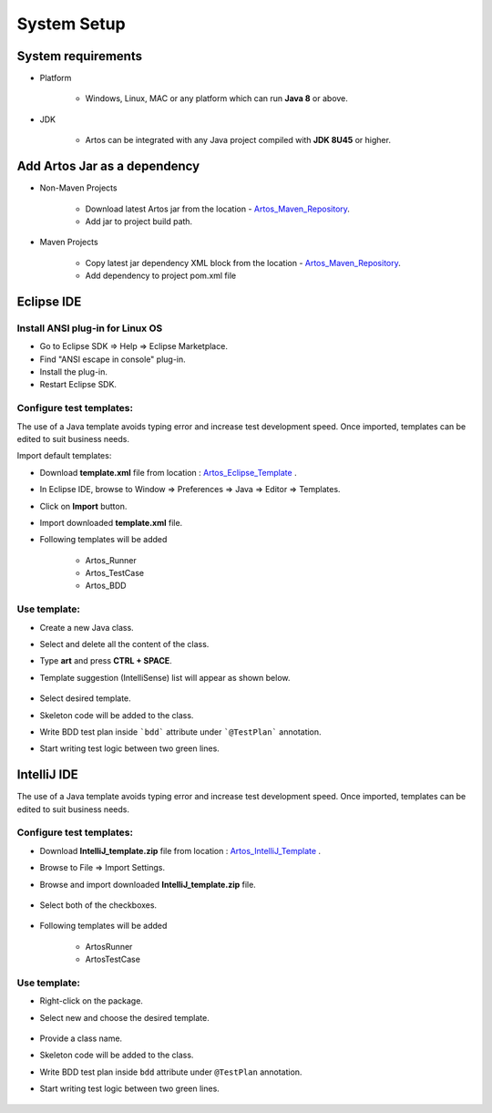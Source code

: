 .. _Artos_Maven_Repository: https://mvnrepository.com/artifact/com.theartos/artos/
.. _Artos_Eclipse_Template: https://github.com/Arpit-Shah/Artos/tree/master/src/com/artos/template/
.. _Artos_IntelliJ_Template: https://github.com/Arpit-Shah/Artos/tree/master/src/com/artos/template/

System Setup
************

System requirements
###################

* Platform

    * Windows, Linux, MAC or any platform which can run **Java 8** or above.

* JDK

    * Artos can be integrated with any Java project compiled with **JDK 8U45** or higher.

Add Artos Jar as a dependency
#############################

* Non-Maven Projects

    * Download latest Artos jar from the location - Artos_Maven_Repository_.
    * Add jar to project build path.

* Maven Projects

    * Copy latest jar dependency XML block from the location - Artos_Maven_Repository_.
    * Add dependency to project pom.xml file

    .. code-block:: xml
        :linenos:
        :emphasize-lines: 0
        
        <!-- Example dependency block -->
        <dependency>
            <groupId>com.theartos</groupId>
            <artifactId>artos</artifactId>
            <version>x.x.xx</version>
        </dependency>

    .. 

Eclipse IDE
###########

Install ANSI plug-in for Linux OS
=================================

* Go to Eclipse SDK => Help => Eclipse Marketplace.
* Find "ANSI escape in console" plug-in.
* Install the plug-in.
* Restart Eclipse SDK.

Configure test templates:
=========================

The use of a Java template avoids typing error and increase test development speed. Once imported, templates can be edited to suit business needs.

Import default templates:

* Download **template.xml** file from location : Artos_Eclipse_Template_ .
* In Eclipse IDE, browse to Window => Preferences => Java => Editor => Templates.
* Click on **Import** button.
* Import downloaded **template.xml** file.
* Following templates will be added

    * Artos_Runner
    * Artos_TestCase
    * Artos_BDD

Use template:
=============

* Create a new Java class.
* Select and delete all the content of the class.
* Type **art** and press **CTRL + SPACE**.
* Template suggestion (IntelliSense) list will appear as shown below.

    .. image:: TemplateSelection.png

* Select desired template.
* Skeleton code will be added to the class.
* Write BDD test plan inside ```bdd``` attribute under ```@TestPlan``` annotation.
* Start writing test logic between two green lines.

    .. image:: WriteCodeHere.png

IntelliJ IDE
############

The use of a Java template avoids typing error and increase test development speed. Once imported, templates can be edited to suit business needs.

Configure test templates:
=========================

* Download **IntelliJ_template.zip** file from location : Artos_IntelliJ_Template_ .
* Browse to File => Import Settings.
* Browse and import downloaded **IntelliJ_template.zip** file.

    .. image:: ImportSettings.png

* Select both of the checkboxes.

    .. image:: SelectCheckBox.png

* Following templates will be added

    * ArtosRunner
    * ArtosTestCase

Use template:
=============

* Right-click on the package.
* Select new and choose the desired template.

    .. image:: UseTemplate.png

* Provide a class name.
* Skeleton code will be added to the class.
* Write BDD test plan inside ``bdd`` attribute under ``@TestPlan`` annotation.
* Start writing test logic between two green lines.

    .. image:: WriteCodeHere_2.png

